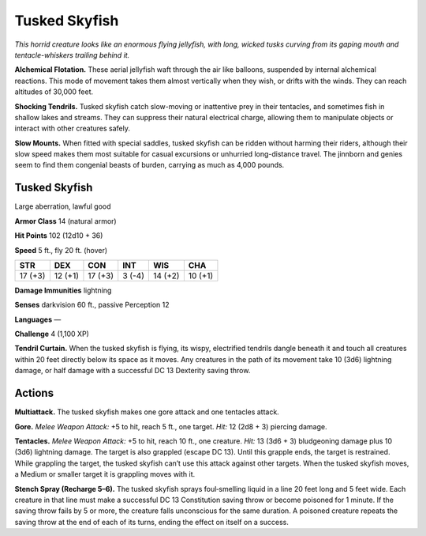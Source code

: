 
.. _tob:tusked-skyfish:

Tusked Skyfish
--------------

*This horrid creature looks like an enormous flying jellyfish,
with long, wicked tusks curving from its gaping mouth and
tentacle-whiskers trailing behind it.*

**Alchemical Flotation.** These aerial jellyfish waft
through the air like balloons, suspended by internal
alchemical reactions. This mode of movement takes
them almost vertically when they wish, or drifts with the
winds. They can reach altitudes of 30,000 feet.

**Shocking Tendrils.** Tusked skyfish catch slow-moving
or inattentive prey in their tentacles, and sometimes fish in
shallow lakes and streams. They can suppress their natural
electrical charge, allowing them to manipulate objects or
interact with other creatures safely.

**Slow Mounts.** When fitted with special saddles, tusked skyfish
can be ridden without harming their riders, although their
slow speed makes them most suitable for casual excursions or
unhurried long-distance travel. The jinnborn and genies seem to
find them congenial beasts of burden, carrying as much as 4,000
pounds.

Tusked Skyfish
~~~~~~~~~~~~~~

Large aberration, lawful good

**Armor Class** 14 (natural armor)

**Hit Points** 102 (12d10 + 36)

**Speed** 5 ft., fly 20 ft. (hover)

+-----------+----------+-----------+-----------+-----------+-----------+
| STR       | DEX      | CON       | INT       | WIS       | CHA       |
+===========+==========+===========+===========+===========+===========+
| 17 (+3)   | 12 (+1)  | 17 (+3)   | 3 (-4)    | 14 (+2)   | 10 (+1)   |
+-----------+----------+-----------+-----------+-----------+-----------+

**Damage Immunities** lightning

**Senses** darkvision 60 ft., passive Perception 12

**Languages** —

**Challenge** 4 (1,100 XP)

**Tendril Curtain.** When the tusked skyfish is flying, its wispy,
electrified tendrils dangle beneath it and touch all creatures
within 20 feet directly below its space as it moves. Any
creatures in the path of its movement take 10 (3d6) lightning
damage, or half damage with a successful DC 13 Dexterity
saving throw.

Actions
~~~~~~~

**Multiattack.** The tusked skyfish makes one gore attack and one
tentacles attack.

**Gore.** *Melee Weapon Attack:* +5 to hit, reach 5 ft., one target.
*Hit:* 12 (2d8 + 3) piercing damage.

**Tentacles.** *Melee Weapon Attack:* +5 to hit, reach 10 ft., one
creature. *Hit:* 13 (3d6 + 3) bludgeoning damage plus 10 (3d6)
lightning damage. The target is also grappled (escape DC
13). Until this grapple ends, the target is restrained. While
grappling the target, the tusked skyfish can’t use this attack
against other targets. When the tusked skyfish moves, a
Medium or smaller target it is grappling moves with it.

**Stench Spray (Recharge 5–6).** The tusked skyfish sprays
foul‑smelling liquid in a line 20 feet long and 5 feet wide.
Each creature in that line must make a successful DC 13
Constitution saving throw or become poisoned for 1 minute.
If the saving throw fails by 5 or more, the creature falls
unconscious for the same duration. A poisoned creature
repeats the saving throw at the end of each of its turns,
ending the effect on itself on a success.
